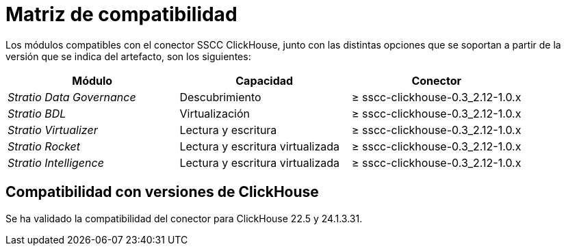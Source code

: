 = Matriz de compatibilidad

Los módulos compatibles con el conector SSCC ClickHouse, junto con las distintas opciones que se soportan a partir de la versión que se indica del artefacto, son los siguientes:

[cols="1,1,1"]
|===
|Módulo |Capacidad |Conector

| _Stratio Data Governance_
| Descubrimiento
| ≥ sscc-clickhouse-0.3_2.12-1.0.x

| _Stratio BDL_
| Virtualización
| ≥ sscc-clickhouse-0.3_2.12-1.0.x

| _Stratio Virtualizer_
| Lectura y escritura
| ≥ sscc-clickhouse-0.3_2.12-1.0.x

| _Stratio Rocket_
| Lectura y escritura virtualizada
| ≥ sscc-clickhouse-0.3_2.12-1.0.x

| _Stratio Intelligence_
| Lectura y escritura virtualizada
| ≥ sscc-clickhouse-0.3_2.12-1.0.x
|===

== Compatibilidad con versiones de ClickHouse

Se ha validado la compatibilidad del conector para ClickHouse 22.5 y 24.1.3.31.
